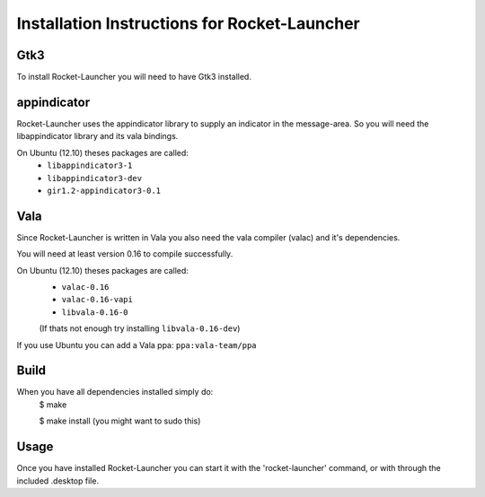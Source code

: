 Installation Instructions for Rocket-Launcher
~~~~~~~~~~~~~~~~~~~~~~~~~~~~~~~~~~


Gtk3
----

To install Rocket-Launcher you will need to have Gtk3 installed.



appindicator
------------

Rocket-Launcher uses the appindicator library to supply an indicator in the message-area.
So you will need the libappindicator library and its vala bindings.

On Ubuntu (12.10) theses packages are called:
	* ``libappindicator3-1``
	* ``libappindicator3-dev``
	* ``gir1.2-appindicator3-0.1``



Vala
----

Since Rocket-Launcher is written in Vala you also need the vala compiler (valac) and it's dependencies.

You will need at least version 0.16 to compile successfully.

On Ubuntu (12.10) theses packages are called:
	* ``valac-0.16``
	* ``valac-0.16-vapi``
	* ``libvala-0.16-0``
	(If thats not enough try installing ``libvala-0.16-dev``)

If you use Ubuntu you can add a Vala ppa:
``ppa:vala-team/ppa``



Build
-----

When you have all dependencies installed simply do:
	$ make

	$ make install	(you might want to sudo this)



Usage
-----

Once you have installed Rocket-Launcher you can start it with the 'rocket-launcher' command,
or with through the included .desktop file.
